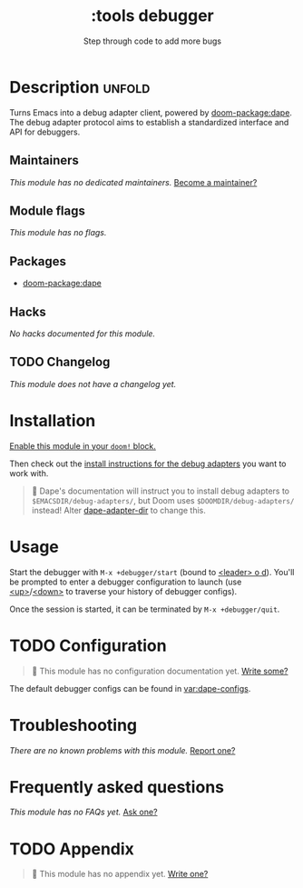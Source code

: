 #+title:    :tools debugger
#+subtitle: Step through code to add more bugs
#+created:  February 20, 2020
#+since:    2.0.0

* Description :unfold:
Turns Emacs into a debug adapter client, powered by [[doom-package:dape]]. The debug
adapter protocol aims to establish a standardized interface and API for
debuggers.

** Maintainers
/This module has no dedicated maintainers./ [[doom-contrib-maintainer:][Become a maintainer?]]

** Module flags
/This module has no flags./

** Packages
- [[doom-package:dape]]

** Hacks
/No hacks documented for this module./

** TODO Changelog
# This section will be machine generated. Don't edit it by hand.
/This module does not have a changelog yet./

* Installation
[[id:01cffea4-3329-45e2-a892-95a384ab2338][Enable this module in your ~doom!~ block.]]

Then check out the [[https://github.com/svaante/dape?tab=readme-ov-file#supported-debug-adapters][install instructions for the debug adapters]] you want to work
with.

#+begin_quote
  Dape's documentation will instruct you to install debug adapters to
    =$EMACSDIR/debug-adapters/=, but Doom uses =$DOOMDIR/debug-adapters/= instead!
    Alter [[var:][dape-adapter-dir]] to change this.
#+end_quote

* Usage
Start the debugger with ~M-x +debugger/start~ (bound to [[kbd:][<leader> o d]]). You'll be
prompted to enter a debugger configuration to launch (use [[kbd:][<up>]]/[[kbd:][<down>]] to
traverse your history of debugger configs).

Once the session is started, it can be terminated by ~M-x +debugger/quit~.

* TODO Configuration
#+begin_quote
 󱌣 This module has no configuration documentation yet. [[doom-contrib-module:][Write some?]]
#+end_quote

The default debugger configs can be found in [[var:dape-configs]].

* Troubleshooting
/There are no known problems with this module./ [[doom-report:][Report one?]]

* Frequently asked questions
/This module has no FAQs yet./ [[doom-suggest-faq:][Ask one?]]

* TODO Appendix
#+begin_quote
 󱌣 This module has no appendix yet. [[doom-contrib-module:][Write one?]]
#+end_quote
